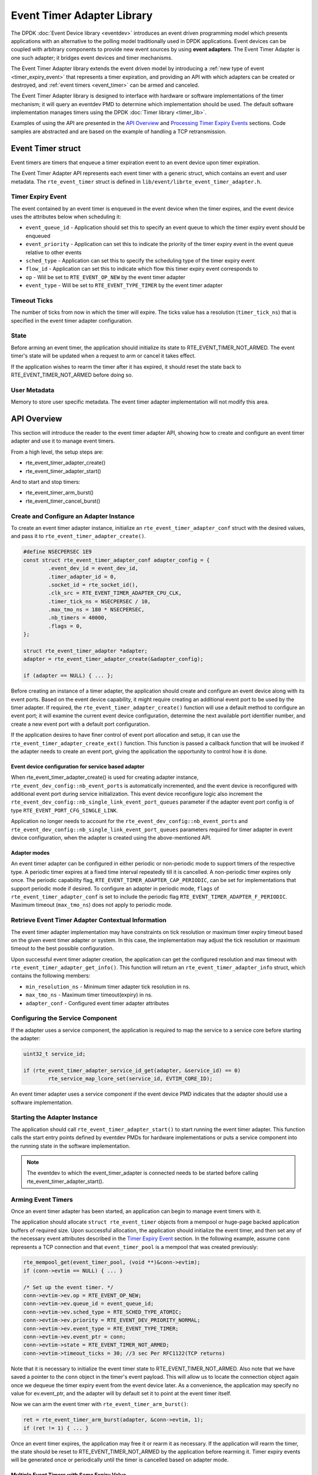 ..  SPDX-License-Identifier: BSD-3-Clause
    Copyright(c) 2017 Intel Corporation. All rights reserved.

Event Timer Adapter Library
===========================

The DPDK :doc:`Event Device library <eventdev>`
introduces an event driven programming model which presents applications with
an alternative to the polling model traditionally used in DPDK
applications. Event devices can be coupled with arbitrary components to provide
new event sources by using **event adapters**. The Event Timer Adapter is one
such adapter; it bridges event devices and timer mechanisms.

The Event Timer Adapter library extends the event driven model
by introducing a :ref:`new type of event <timer_expiry_event>` that represents
a timer expiration, and providing an API with which adapters can be created or
destroyed, and :ref:`event timers <event_timer>` can be armed and canceled.

The Event Timer Adapter library is designed to interface with hardware or
software implementations of the timer mechanism; it will query an eventdev PMD
to determine which implementation should be used.  The default software
implementation manages timers using the DPDK
:doc:`Timer library <timer_lib>`.

Examples of using the API are presented in the `API Overview`_ and
`Processing Timer Expiry Events`_ sections.  Code samples are abstracted and
are based on the example of handling a TCP retransmission.

.. _event_timer:

Event Timer struct
------------------
Event timers are timers that enqueue a timer expiration event to an event
device upon timer expiration.

The Event Timer Adapter API represents each event timer with a generic struct,
which contains an event and user metadata.  The ``rte_event_timer`` struct is
defined in ``lib/event/librte_event_timer_adapter.h``.

.. _timer_expiry_event:

Timer Expiry Event
~~~~~~~~~~~~~~~~~~

The event contained by an event timer is enqueued in the event device when the
timer expires, and the event device uses the attributes below when scheduling
it:

* ``event_queue_id`` - Application should set this to specify an event queue to
  which the timer expiry event should be enqueued
* ``event_priority`` - Application can set this to indicate the priority of the
  timer expiry event in the event queue relative to other events
* ``sched_type`` - Application can set this to specify the scheduling type of
  the timer expiry event
* ``flow_id`` - Application can set this to indicate which flow this timer
  expiry event corresponds to
* ``op`` - Will be set to ``RTE_EVENT_OP_NEW`` by the event timer adapter
* ``event_type`` - Will be set to ``RTE_EVENT_TYPE_TIMER`` by the event timer
  adapter

Timeout Ticks
~~~~~~~~~~~~~

The number of ticks from now in which the timer will expire. The ticks value
has a resolution (``timer_tick_ns``) that is specified in the event timer
adapter configuration.

State
~~~~~

Before arming an event timer, the application should initialize its state to
RTE_EVENT_TIMER_NOT_ARMED. The event timer's state will be updated when a
request to arm or cancel it takes effect.

If the application wishes to rearm the timer after it has expired, it should
reset the state back to RTE_EVENT_TIMER_NOT_ARMED before doing so.

User Metadata
~~~~~~~~~~~~~

Memory to store user specific metadata.  The event timer adapter implementation
will not modify this area.

API Overview
------------

This section will introduce the reader to the event timer adapter API, showing
how to create and configure an event timer adapter and use it to manage event
timers.

From a high level, the setup steps are:

* rte_event_timer_adapter_create()
* rte_event_timer_adapter_start()

And to start and stop timers:

* rte_event_timer_arm_burst()
* rte_event_timer_cancel_burst()

Create and Configure an Adapter Instance
~~~~~~~~~~~~~~~~~~~~~~~~~~~~~~~~~~~~~~~~

To create an event timer adapter instance, initialize an
``rte_event_timer_adapter_conf`` struct with the desired values, and pass it
to ``rte_event_timer_adapter_create()``.

.. code-block:: c

	#define NSECPERSEC 1E9
	const struct rte_event_timer_adapter_conf adapter_config = {
                .event_dev_id = event_dev_id,
                .timer_adapter_id = 0,
		.socket_id = rte_socket_id(),
                .clk_src = RTE_EVENT_TIMER_ADAPTER_CPU_CLK,
                .timer_tick_ns = NSECPERSEC / 10,
                .max_tmo_ns = 180 * NSECPERSEC,
                .nb_timers = 40000,
                .flags = 0,
	};

	struct rte_event_timer_adapter *adapter;
	adapter = rte_event_timer_adapter_create(&adapter_config);

	if (adapter == NULL) { ... };

Before creating an instance of a timer adapter, the application should create
and configure an event device along with its event ports. Based on the event
device capability, it might require creating an additional event port to be
used by the timer adapter.  If required, the
``rte_event_timer_adapter_create()`` function will use a default method to
configure an event port;  it will examine the current event device
configuration, determine the next available port identifier number, and create
a new event port with a default port configuration.

If the application desires to have finer control of event port allocation
and setup, it can use the ``rte_event_timer_adapter_create_ext()`` function.
This function is passed a callback function that will be invoked if the
adapter needs to create an event port, giving the application the opportunity
to control how it is done.

Event device configuration for service based adapter
^^^^^^^^^^^^^^^^^^^^^^^^^^^^^^^^^^^^^^^^^^^^^^^^^^^^

When rte_event_timer_adapter_create() is used for creating
adapter instance, ``rte_event_dev_config::nb_event_ports`` is
automatically incremented, and the event device is reconfigured with
additional event port during service initialization.
This event device reconfigure logic also increment the
``rte_event_dev_config::nb_single_link_event_port_queues``
parameter if the adapter event port config is of type
``RTE_EVENT_PORT_CFG_SINGLE_LINK``.

Application no longer needs to account for the
``rte_event_dev_config::nb_event_ports`` and
``rte_event_dev_config::nb_single_link_event_port_queues``
parameters required for timer adapter in event device configuration,
when the adapter is created using the above-mentioned API.

Adapter modes
^^^^^^^^^^^^^
An event timer adapter can be configured in either periodic or non-periodic mode
to support timers of the respective type. A periodic timer expires at a fixed
time interval repeatedly till it is cancelled. A non-periodic timer expires only
once. The periodic capability flag, ``RTE_EVENT_TIMER_ADAPTER_CAP_PERIODIC``,
can be set for implementations that support periodic mode if desired. To
configure an adapter in periodic mode, ``flags`` of
``rte_event_timer_adapter_conf`` is set to include the periodic flag
``RTE_EVENT_TIMER_ADAPTER_F_PERIODIC``. Maximum timeout (``max_tmo_ns``) does
not apply to periodic mode.

Retrieve Event Timer Adapter Contextual Information
~~~~~~~~~~~~~~~~~~~~~~~~~~~~~~~~~~~~~~~~~~~~~~~~~~~
The event timer adapter implementation may have constraints on tick resolution
or maximum timer expiry timeout based on the given event timer adapter or
system.  In this case, the implementation may adjust the tick resolution or
maximum timeout to the best possible configuration.

Upon successful event timer adapter creation, the application can get the
configured resolution and max timeout with
``rte_event_timer_adapter_get_info()``. This function will return an
``rte_event_timer_adapter_info`` struct, which contains the following members:

* ``min_resolution_ns`` - Minimum timer adapter tick resolution in ns.
* ``max_tmo_ns`` - Maximum timer timeout(expiry) in ns.
* ``adapter_conf`` - Configured event timer adapter attributes

Configuring the Service Component
~~~~~~~~~~~~~~~~~~~~~~~~~~~~~~~~~

If the adapter uses a service component, the application is required to map
the service to a service core before starting the adapter:

.. code-block:: c

        uint32_t service_id;

        if (rte_event_timer_adapter_service_id_get(adapter, &service_id) == 0)
                rte_service_map_lcore_set(service_id, EVTIM_CORE_ID);

An event timer adapter uses a service component if the event device PMD
indicates that the adapter should use a software implementation.

Starting the Adapter Instance
~~~~~~~~~~~~~~~~~~~~~~~~~~~~~

The application should call ``rte_event_timer_adapter_start()`` to start
running the event timer adapter. This function calls the start entry points
defined by eventdev PMDs for hardware implementations or puts a service
component into the running state in the software implementation.

.. Note::

         The eventdev to which the event_timer_adapter is connected needs to
         be started before calling rte_event_timer_adapter_start().

Arming Event Timers
~~~~~~~~~~~~~~~~~~~

Once an event timer adapter has been started, an application can begin to
manage event timers with it.

The application should allocate ``struct rte_event_timer`` objects from a
mempool or huge-page backed application buffers of required size. Upon
successful allocation, the application should initialize the event timer, and
then set any of the necessary event attributes described in the
`Timer Expiry Event`_ section. In the following example, assume ``conn``
represents a TCP connection and that ``event_timer_pool`` is a mempool that
was created previously:

.. code-block:: c

	rte_mempool_get(event_timer_pool, (void **)&conn->evtim);
	if (conn->evtim == NULL) { ... }

	/* Set up the event timer. */
	conn->evtim->ev.op = RTE_EVENT_OP_NEW;
	conn->evtim->ev.queue_id = event_queue_id;
        conn->evtim->ev.sched_type = RTE_SCHED_TYPE_ATOMIC;
        conn->evtim->ev.priority = RTE_EVENT_DEV_PRIORITY_NORMAL;
        conn->evtim->ev.event_type = RTE_EVENT_TYPE_TIMER;
	conn->evtim->ev.event_ptr = conn;
	conn->evtim->state = RTE_EVENT_TIMER_NOT_ARMED;
	conn->evtim->timeout_ticks = 30; //3 sec Per RFC1122(TCP returns)

Note that it is necessary to initialize the event timer state to
RTE_EVENT_TIMER_NOT_ARMED.  Also note that we have saved a pointer to the
``conn`` object in the timer's event payload. This will allow us to locate
the connection object again once we dequeue the timer expiry event from the
event device later.  As a convenience, the application may specify no value for
ev.event_ptr, and the adapter will by default set it to point at the event
timer itself.

Now we can arm the event timer with ``rte_event_timer_arm_burst()``:

.. code-block:: c

	ret = rte_event_timer_arm_burst(adapter, &conn->evtim, 1);
	if (ret != 1) { ... }

Once an event timer expires, the application may free it or rearm it as
necessary.  If the application will rearm the timer, the state should be reset
to RTE_EVENT_TIMER_NOT_ARMED by the application before rearming it. Timer expiry
events will be generated once or periodically until the timer is cancelled based
on adapter mode.

Multiple Event Timers with Same Expiry Value
^^^^^^^^^^^^^^^^^^^^^^^^^^^^^^^^^^^^^^^^^^^^

In the special case that there is a set of event timers that should all expire
at the same time, the application may call
``rte_event_timer_arm_tmo_tick_burst()``, which allows the implementation to
optimize the operation if possible.

Canceling Event Timers
~~~~~~~~~~~~~~~~~~~~~~

An event timer that has been armed as described in `Arming Event Timers`_ can
be canceled by calling ``rte_event_timer_cancel_burst()``:

.. code-block:: c

	/* Ack for the previous tcp data packet has been received;
	 * cancel the retransmission timer
         */
	rte_event_timer_cancel_burst(adapter, &conn->timer, 1);

Processing Timer Expiry Events
------------------------------

Once an event timer has successfully enqueued a timer expiry event in the event
device, the application will subsequently dequeue it from the event device.
The application can use the event payload to retrieve a pointer to the object
associated with the event timer. It can then re-arm the event timer or free the
event timer object as desired:

.. code-block:: c

	void
	event_processing_loop(...)
	{
		while (...) {
			/* Receive events from the configured event port. */
			rte_event_dequeue_burst(event_dev_id, event_port, &ev, 1, 0);
			...
			switch(ev.event_type) {
				...
				case RTE_EVENT_TYPE_TIMER:
					process_timer_event(ev);
					...
					break;
			}
		}
	}

	uint8_t
	process_timer_event(...)
	{
		/* A retransmission timeout for the connection has been received. */
		conn = ev.event_ptr;
		/* Retransmit last packet (e.g. TCP segment). */
		...
		/* Re-arm timer using original values. */
		rte_event_timer_arm_burst(adapter_id, &conn->timer, 1);
	}

Summary
-------

The Event Timer Adapter library extends the DPDK event-based programming model
by representing timer expirations as events in the system and allowing
applications to use existing event processing loops to arm and cancel event
timers or handle timer expiry events.
